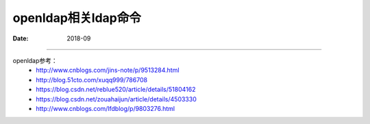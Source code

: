 .. _openldap-cmd:

======================================================================================================================================================
openldap相关ldap命令
======================================================================================================================================================

:Date: 2018-09

.. contents::



======================================================================================================================================================

openldap参考：
    - http://www.cnblogs.com/jins-note/p/9513284.html
    - http://blog.51cto.com/xuqq999/786708

    - https://blog.csdn.net/reblue520/article/details/51804162
    - https://blog.csdn.net/zouahaijun/article/details/4503330
    - http://www.cnblogs.com/lfdblog/p/9803276.html